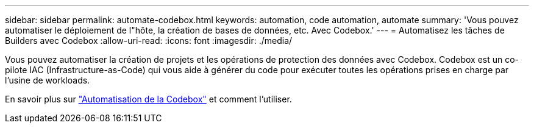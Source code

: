 ---
sidebar: sidebar 
permalink: automate-codebox.html 
keywords: automation, code automation, automate 
summary: 'Vous pouvez automatiser le déploiement de l"hôte, la création de bases de données, etc. Avec Codebox.' 
---
= Automatisez les tâches de Builders avec Codebox
:allow-uri-read: 
:icons: font
:imagesdir: ./media/


[role="lead"]
Vous pouvez automatiser la création de projets et les opérations de protection des données avec Codebox. Codebox est un co-pilote IAC (Infrastructure-as-Code) qui vous aide à générer du code pour exécuter toutes les opérations prises en charge par l'usine de workloads.

En savoir plus sur link:https://docs.netapp.com/us-en/workload-setup-admin/codebox-automation.html["Automatisation de la Codebox"^] et comment l'utiliser.
